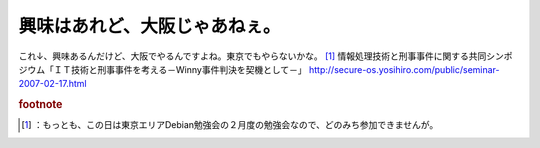﻿興味はあれど、大阪じゃあねぇ。
##############################


これ↓、興味あるんだけど、大阪でやるんですよね。東京でもやらないかな。 [#]_ 
情報処理技術と刑事事件に関する共同シンポジウム「ＩＴ技術と刑事事件を考える－Winny事件判決を契機として－」
http://secure-os.yosihiro.com/public/seminar-2007-02-17.html


.. rubric:: footnote

.. [#] ：もっとも、この日は東京エリアDebian勉強会の２月度の勉強会なので、どのみち参加できませんが。



.. author:: mkouhei
.. categories:: security, 
.. tags::


